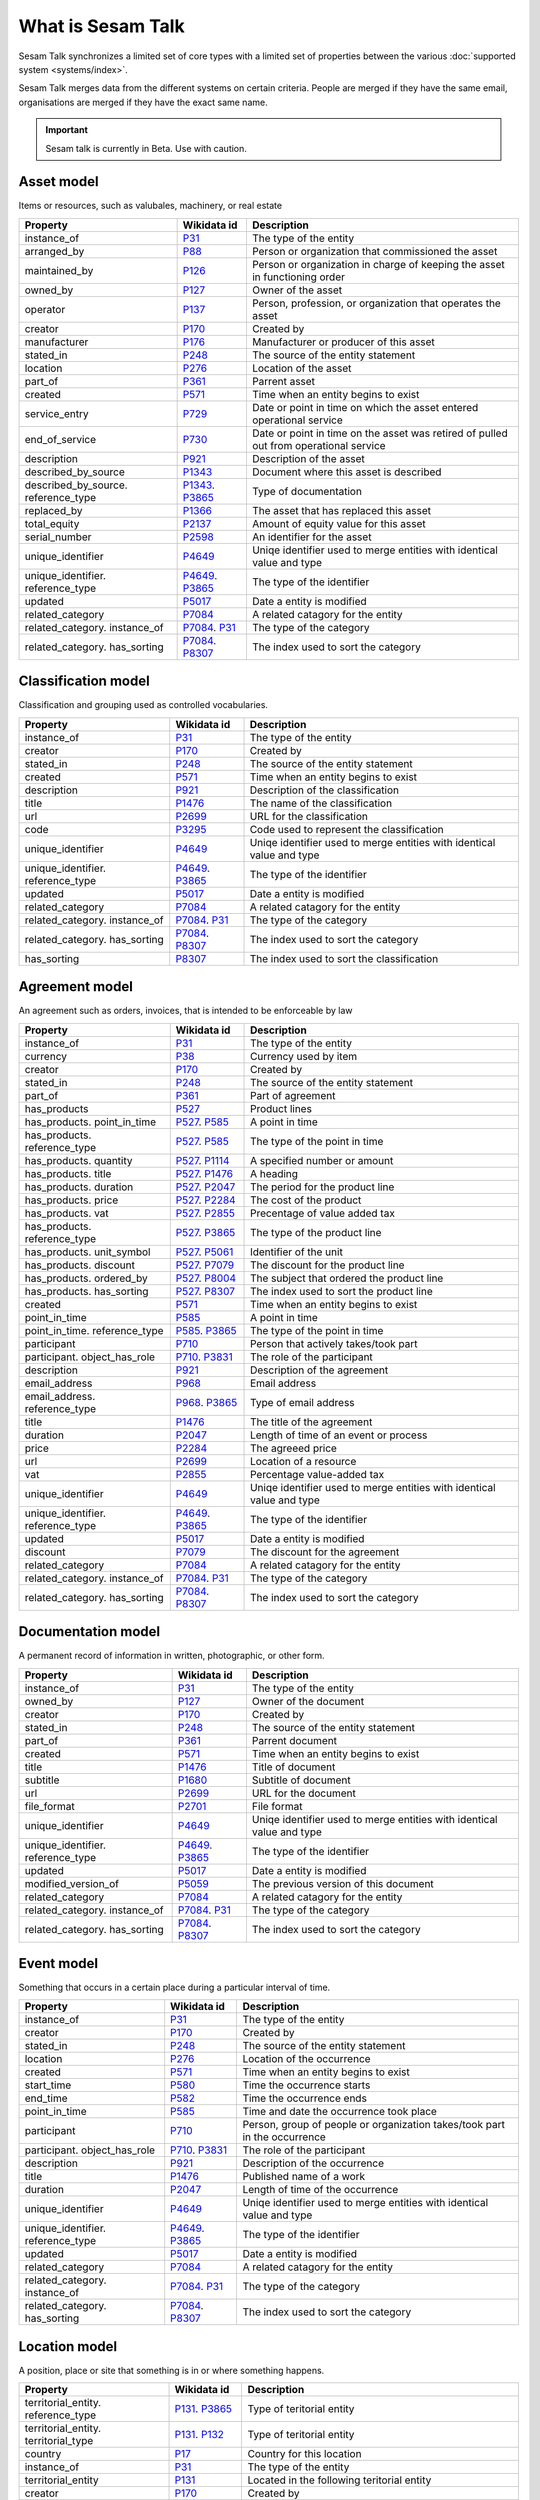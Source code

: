 .. _what_is_sesam_talk:

==================
What is Sesam Talk
==================

Sesam Talk synchronizes a limited set of core types with a limited set of properties between the various :doc:`supported system <systems/index>`.

Sesam Talk merges data from the different systems on certain criteria. People are merged if they have the same email, organisations are merged if they have the exact same name.

.. Important::
  Sesam talk is currently in Beta. Use with caution.

.. image:: images/dashboard-sesam-talk.jpg
  :width: 100%
  :alt: Alternative text

Asset model
-----------
Items or resources, such as valubales, machinery, or real estate

.. list-table::
   :header-rows: 1

   * - Property
     - Wikidata id
     - Description

   * - instance_of
     - `P31 <https://www.wikidata.org/wiki/Property:P31>`_
     - The type of the entity

   * - arranged_by
     - `P88 <https://www.wikidata.org/wiki/Property:P88>`_
     - Person or organization that commissioned  the asset

   * - maintained_by
     - `P126 <https://www.wikidata.org/wiki/Property:P126>`_
     - Person or organization in charge of keeping the asset in functioning order

   * - owned_by
     - `P127 <https://www.wikidata.org/wiki/Property:P127>`_
     - Owner of the asset

   * - operator
     - `P137 <https://www.wikidata.org/wiki/Property:P137>`_
     - Person, profession, or organization that operates the asset

   * - creator
     - `P170 <https://www.wikidata.org/wiki/Property:P170>`_
     - Created by

   * - manufacturer
     - `P176 <https://www.wikidata.org/wiki/Property:P176>`_
     - Manufacturer or producer of this asset

   * - stated_in
     - `P248 <https://www.wikidata.org/wiki/Property:P248>`_
     - The source of the entity statement

   * - location
     - `P276 <https://www.wikidata.org/wiki/Property:P276>`_
     - Location of the asset

   * - part_of
     - `P361 <https://www.wikidata.org/wiki/Property:P361>`_
     - Parrent asset

   * - created
     - `P571 <https://www.wikidata.org/wiki/Property:P571>`_
     - Time when an entity begins to exist

   * - service_entry
     - `P729 <https://www.wikidata.org/wiki/Property:P729>`_
     - Date or point in time on which the asset entered operational service

   * - end_of_service
     - `P730 <https://www.wikidata.org/wiki/Property:P730>`_
     - Date or point in time on the asset was retired of pulled out from operational service

   * - description
     - `P921 <https://www.wikidata.org/wiki/Property:P921>`_
     - Description of the asset

   * - described_by_source
     - `P1343 <https://www.wikidata.org/wiki/Property:P1343>`_
     - Document where this asset is described

   * - described_by_source. reference_type
     - `P1343 <https://www.wikidata.org/wiki/Property:P1343>`_. `P3865 <https://www.wikidata.org/wiki/Property:P3865>`_
     - Type of documentation

   * - replaced_by
     - `P1366 <https://www.wikidata.org/wiki/Property:P1366>`_
     - The asset that has replaced this asset

   * - total_equity
     - `P2137 <https://www.wikidata.org/wiki/Property:P2137>`_
     - Amount of equity value for this asset

   * - serial_number
     - `P2598 <https://www.wikidata.org/wiki/Property:P2598>`_
     - An identifier for the asset

   * - unique_identifier
     - `P4649 <https://www.wikidata.org/wiki/Property:P4649>`_
     - Uniqe identifier used to merge entities with identical value and type

   * - unique_identifier. reference_type
     - `P4649 <https://www.wikidata.org/wiki/Property:P4649>`_. `P3865 <https://www.wikidata.org/wiki/Property:P3865>`_
     - The type of the identifier

   * - updated
     - `P5017 <https://www.wikidata.org/wiki/Property:P5017>`_
     - Date a entity is modified

   * - related_category
     - `P7084 <https://www.wikidata.org/wiki/Property:P7084>`_
     - A related catagory for the entity

   * - related_category. instance_of
     - `P7084 <https://www.wikidata.org/wiki/Property:P7084>`_. `P31 <https://www.wikidata.org/wiki/Property:P31>`_
     - The type of the category

   * - related_category. has_sorting
     - `P7084 <https://www.wikidata.org/wiki/Property:P7084>`_. `P8307 <https://www.wikidata.org/wiki/Property:P8307>`_
     - The index used to sort the category

Classification model
--------------------
Classification and grouping used as controlled vocabularies.

.. list-table::
   :header-rows: 1

   * - Property
     - Wikidata id
     - Description

   * - instance_of
     - `P31 <https://www.wikidata.org/wiki/Property:P31>`_
     - The type of the entity

   * - creator
     - `P170 <https://www.wikidata.org/wiki/Property:P170>`_
     - Created by

   * - stated_in
     - `P248 <https://www.wikidata.org/wiki/Property:P248>`_
     - The source of the entity statement

   * - created
     - `P571 <https://www.wikidata.org/wiki/Property:P571>`_
     - Time when an entity begins to exist

   * - description
     - `P921 <https://www.wikidata.org/wiki/Property:P921>`_
     - Description of the classification

   * - title
     - `P1476 <https://www.wikidata.org/wiki/Property:P1476>`_
     - The name of the classification

   * - url
     - `P2699 <https://www.wikidata.org/wiki/Property:P2699>`_
     - URL for the classification

   * - code
     - `P3295 <https://www.wikidata.org/wiki/Property:P3295>`_
     - Code used to represent the classification

   * - unique_identifier
     - `P4649 <https://www.wikidata.org/wiki/Property:P4649>`_
     - Uniqe identifier used to merge entities with identical value and type

   * - unique_identifier. reference_type
     - `P4649 <https://www.wikidata.org/wiki/Property:P4649>`_. `P3865 <https://www.wikidata.org/wiki/Property:P3865>`_
     - The type of the identifier

   * - updated
     - `P5017 <https://www.wikidata.org/wiki/Property:P5017>`_
     - Date a entity is modified

   * - related_category
     - `P7084 <https://www.wikidata.org/wiki/Property:P7084>`_
     - A related catagory for the entity

   * - related_category. instance_of
     - `P7084 <https://www.wikidata.org/wiki/Property:P7084>`_. `P31 <https://www.wikidata.org/wiki/Property:P31>`_
     - The type of the category

   * - related_category. has_sorting
     - `P7084 <https://www.wikidata.org/wiki/Property:P7084>`_. `P8307 <https://www.wikidata.org/wiki/Property:P8307>`_
     - The index used to sort the category

   * - has_sorting
     - `P8307 <https://www.wikidata.org/wiki/Property:P8307>`_
     - The index used to sort the classification

Agreement model
---------------
An agreement such as orders, invoices, that is intended to be enforceable by law

.. list-table::
   :header-rows: 1

   * - Property
     - Wikidata id
     - Description

   * - instance_of
     - `P31 <https://www.wikidata.org/wiki/Property:P31>`_
     - The type of the entity

   * - currency
     - `P38 <https://www.wikidata.org/wiki/Property:P38>`_
     - Currency used by item

   * - creator
     - `P170 <https://www.wikidata.org/wiki/Property:P170>`_
     - Created by

   * - stated_in
     - `P248 <https://www.wikidata.org/wiki/Property:P248>`_
     - The source of the entity statement

   * - part_of
     - `P361 <https://www.wikidata.org/wiki/Property:P361>`_
     - Part of agreement

   * - has_products
     - `P527 <https://www.wikidata.org/wiki/Property:P527>`_
     - Product lines

   * - has_products. point_in_time
     - `P527 <https://www.wikidata.org/wiki/Property:P527>`_. `P585 <https://www.wikidata.org/wiki/Property:P585>`_
     - A point in time

   * - has_products. reference_type
     - `P527 <https://www.wikidata.org/wiki/Property:P527>`_. `P585 <https://www.wikidata.org/wiki/Property:P585>`_
     - The type of the point in time

   * - has_products. quantity
     - `P527 <https://www.wikidata.org/wiki/Property:P527>`_. `P1114 <https://www.wikidata.org/wiki/Property:P1114>`_
     - A specified number or amount

   * - has_products. title
     - `P527 <https://www.wikidata.org/wiki/Property:P527>`_. `P1476 <https://www.wikidata.org/wiki/Property:P1476>`_
     - A heading

   * - has_products. duration
     - `P527 <https://www.wikidata.org/wiki/Property:P527>`_. `P2047 <https://www.wikidata.org/wiki/Property:P2047>`_
     - The period for the product line

   * - has_products. price
     - `P527 <https://www.wikidata.org/wiki/Property:P527>`_. `P2284 <https://www.wikidata.org/wiki/Property:P2284>`_
     - The cost of the product

   * - has_products. vat
     - `P527 <https://www.wikidata.org/wiki/Property:P527>`_. `P2855 <https://www.wikidata.org/wiki/Property:P2855>`_
     - Precentage of value added tax

   * - has_products. reference_type
     - `P527 <https://www.wikidata.org/wiki/Property:P527>`_. `P3865 <https://www.wikidata.org/wiki/Property:P3865>`_
     - The type of the product line

   * - has_products. unit_symbol
     - `P527 <https://www.wikidata.org/wiki/Property:P527>`_. `P5061 <https://www.wikidata.org/wiki/Property:P5061>`_
     - Identifier of the unit

   * - has_products. discount
     - `P527 <https://www.wikidata.org/wiki/Property:P527>`_. `P7079 <https://www.wikidata.org/wiki/Property:P7079>`_
     - The discount for the product line

   * - has_products. ordered_by
     - `P527 <https://www.wikidata.org/wiki/Property:P527>`_. `P8004 <https://www.wikidata.org/wiki/Property:P8004>`_
     - The subject that ordered the product line

   * - has_products. has_sorting
     - `P527 <https://www.wikidata.org/wiki/Property:P527>`_. `P8307 <https://www.wikidata.org/wiki/Property:P8307>`_
     - The index used to sort the product line

   * - created
     - `P571 <https://www.wikidata.org/wiki/Property:P571>`_
     - Time when an entity begins to exist

   * - point_in_time
     - `P585 <https://www.wikidata.org/wiki/Property:P585>`_
     - A point in time

   * - point_in_time. reference_type
     - `P585 <https://www.wikidata.org/wiki/Property:P585>`_. `P3865 <https://www.wikidata.org/wiki/Property:P3865>`_
     - The type of the point in time

   * - participant
     - `P710 <https://www.wikidata.org/wiki/Property:P710>`_
     - Person that actively takes/took part

   * - participant. object_has_role
     - `P710 <https://www.wikidata.org/wiki/Property:P710>`_. `P3831 <https://www.wikidata.org/wiki/Property:P3831>`_
     - The role of the participant

   * - description
     - `P921 <https://www.wikidata.org/wiki/Property:P921>`_
     - Description of the agreement

   * - email_address
     - `P968 <https://www.wikidata.org/wiki/Property:P968>`_
     - Email address

   * - email_address. reference_type
     - `P968 <https://www.wikidata.org/wiki/Property:P968>`_. `P3865 <https://www.wikidata.org/wiki/Property:P3865>`_
     - Type of email address

   * - title
     - `P1476 <https://www.wikidata.org/wiki/Property:P1476>`_
     - The title of the agreement

   * - duration
     - `P2047 <https://www.wikidata.org/wiki/Property:P2047>`_
     - Length of time of an event or process

   * - price
     - `P2284 <https://www.wikidata.org/wiki/Property:P2284>`_
     - The agreeed price

   * - url
     - `P2699 <https://www.wikidata.org/wiki/Property:P2699>`_
     - Location of a resource

   * - vat
     - `P2855 <https://www.wikidata.org/wiki/Property:P2855>`_
     - Percentage value-added tax

   * - unique_identifier
     - `P4649 <https://www.wikidata.org/wiki/Property:P4649>`_
     - Uniqe identifier used to merge entities with identical value and type

   * - unique_identifier. reference_type
     - `P4649 <https://www.wikidata.org/wiki/Property:P4649>`_. `P3865 <https://www.wikidata.org/wiki/Property:P3865>`_
     - The type of the identifier

   * - updated
     - `P5017 <https://www.wikidata.org/wiki/Property:P5017>`_
     - Date a entity is modified

   * - discount
     - `P7079 <https://www.wikidata.org/wiki/Property:P7079>`_
     - The discount for the agreement

   * - related_category
     - `P7084 <https://www.wikidata.org/wiki/Property:P7084>`_
     - A related catagory for the entity

   * - related_category. instance_of
     - `P7084 <https://www.wikidata.org/wiki/Property:P7084>`_. `P31 <https://www.wikidata.org/wiki/Property:P31>`_
     - The type of the category

   * - related_category. has_sorting
     - `P7084 <https://www.wikidata.org/wiki/Property:P7084>`_. `P8307 <https://www.wikidata.org/wiki/Property:P8307>`_
     - The index used to sort the category

Documentation model
-------------------
A permanent record of information in written, photographic, or other form.

.. list-table::
   :header-rows: 1

   * - Property
     - Wikidata id
     - Description

   * - instance_of
     - `P31 <https://www.wikidata.org/wiki/Property:P31>`_
     - The type of the entity

   * - owned_by
     - `P127 <https://www.wikidata.org/wiki/Property:P127>`_
     - Owner of the document

   * - creator
     - `P170 <https://www.wikidata.org/wiki/Property:P170>`_
     - Created by

   * - stated_in
     - `P248 <https://www.wikidata.org/wiki/Property:P248>`_
     - The source of the entity statement

   * - part_of
     - `P361 <https://www.wikidata.org/wiki/Property:P361>`_
     - Parrent document

   * - created
     - `P571 <https://www.wikidata.org/wiki/Property:P571>`_
     - Time when an entity begins to exist

   * - title
     - `P1476 <https://www.wikidata.org/wiki/Property:P1476>`_
     - Title of document

   * - subtitle
     - `P1680 <https://www.wikidata.org/wiki/Property:P1680>`_
     - Subtitle of document

   * - url
     - `P2699 <https://www.wikidata.org/wiki/Property:P2699>`_
     - URL for the document

   * - file_format
     - `P2701 <https://www.wikidata.org/wiki/Property:P2701>`_
     - File format

   * - unique_identifier
     - `P4649 <https://www.wikidata.org/wiki/Property:P4649>`_
     - Uniqe identifier used to merge entities with identical value and type

   * - unique_identifier. reference_type
     - `P4649 <https://www.wikidata.org/wiki/Property:P4649>`_. `P3865 <https://www.wikidata.org/wiki/Property:P3865>`_
     - The type of the identifier

   * - updated
     - `P5017 <https://www.wikidata.org/wiki/Property:P5017>`_
     - Date a entity is modified

   * - modified_version_of
     - `P5059 <https://www.wikidata.org/wiki/Property:P5059>`_
     - The previous version of this document

   * - related_category
     - `P7084 <https://www.wikidata.org/wiki/Property:P7084>`_
     - A related catagory for the entity

   * - related_category. instance_of
     - `P7084 <https://www.wikidata.org/wiki/Property:P7084>`_. `P31 <https://www.wikidata.org/wiki/Property:P31>`_
     - The type of the category

   * - related_category. has_sorting
     - `P7084 <https://www.wikidata.org/wiki/Property:P7084>`_. `P8307 <https://www.wikidata.org/wiki/Property:P8307>`_
     - The index used to sort the category

Event model
-----------
Something that occurs in a certain place during a particular interval of time.

.. list-table::
   :header-rows: 1

   * - Property
     - Wikidata id
     - Description

   * - instance_of
     - `P31 <https://www.wikidata.org/wiki/Property:P31>`_
     - The type of the entity

   * - creator
     - `P170 <https://www.wikidata.org/wiki/Property:P170>`_
     - Created by

   * - stated_in
     - `P248 <https://www.wikidata.org/wiki/Property:P248>`_
     - The source of the entity statement

   * - location
     - `P276 <https://www.wikidata.org/wiki/Property:P276>`_
     - Location of the occurrence

   * - created
     - `P571 <https://www.wikidata.org/wiki/Property:P571>`_
     - Time when an entity begins to exist

   * - start_time
     - `P580 <https://www.wikidata.org/wiki/Property:P580>`_
     - Time the occurrence starts

   * - end_time
     - `P582 <https://www.wikidata.org/wiki/Property:P582>`_
     - Time the occurrence ends

   * - point_in_time
     - `P585 <https://www.wikidata.org/wiki/Property:P585>`_
     - Time and date the occurrence took place

   * - participant
     - `P710 <https://www.wikidata.org/wiki/Property:P710>`_
     - Person, group of people or organization takes/took part in the occurrence

   * - participant. object_has_role
     - `P710 <https://www.wikidata.org/wiki/Property:P710>`_. `P3831 <https://www.wikidata.org/wiki/Property:P3831>`_
     - The role of the participant

   * - description
     - `P921 <https://www.wikidata.org/wiki/Property:P921>`_
     - Description of the occurrence 

   * - title
     - `P1476 <https://www.wikidata.org/wiki/Property:P1476>`_
     - Published name of a work

   * - duration
     - `P2047 <https://www.wikidata.org/wiki/Property:P2047>`_
     - Length of time of the occurrence

   * - unique_identifier
     - `P4649 <https://www.wikidata.org/wiki/Property:P4649>`_
     - Uniqe identifier used to merge entities with identical value and type

   * - unique_identifier. reference_type
     - `P4649 <https://www.wikidata.org/wiki/Property:P4649>`_. `P3865 <https://www.wikidata.org/wiki/Property:P3865>`_
     - The type of the identifier

   * - updated
     - `P5017 <https://www.wikidata.org/wiki/Property:P5017>`_
     - Date a entity is modified

   * - related_category
     - `P7084 <https://www.wikidata.org/wiki/Property:P7084>`_
     - A related catagory for the entity

   * - related_category. instance_of
     - `P7084 <https://www.wikidata.org/wiki/Property:P7084>`_. `P31 <https://www.wikidata.org/wiki/Property:P31>`_
     - The type of the category

   * - related_category. has_sorting
     - `P7084 <https://www.wikidata.org/wiki/Property:P7084>`_. `P8307 <https://www.wikidata.org/wiki/Property:P8307>`_
     - The index used to sort the category

Location model
--------------
A position, place or site that something is in or where something happens.

.. list-table::
   :header-rows: 1

   * - Property
     - Wikidata id
     - Description

   * - territorial_entity. reference_type
     - `P131 <https://www.wikidata.org/wiki/Property:P131>`_. `P3865 <https://www.wikidata.org/wiki/Property:P3865>`_
     - Type of teritorial entity

   * - territorial_entity. territorial_type
     - `P131 <https://www.wikidata.org/wiki/Property:P131>`_. `P132 <https://www.wikidata.org/wiki/Property:P132>`_
     - Type of teritorial entity

   * - country
     - `P17 <https://www.wikidata.org/wiki/Property:P17>`_
     - Country for this location

   * - instance_of
     - `P31 <https://www.wikidata.org/wiki/Property:P31>`_
     - The type of the entity

   * - territorial_entity
     - `P131 <https://www.wikidata.org/wiki/Property:P131>`_
     - Located in the following teritorial entity

   * - creator
     - `P170 <https://www.wikidata.org/wiki/Property:P170>`_
     - Created by

   * - stated_in
     - `P248 <https://www.wikidata.org/wiki/Property:P248>`_
     - The source of the entity statement

   * - postal_code
     - `P281 <https://www.wikidata.org/wiki/Property:P281>`_
     - Identifier assigned by postal authorities 

   * - created
     - `P571 <https://www.wikidata.org/wiki/Property:P571>`_
     - Time when an entity begins to exist

   * - coordinate_location
     - `P625 <https://www.wikidata.org/wiki/Property:P625>`_
     - Geocoordinates of the location in the WGS84 coordinating system

   * - addressee
     - `P1817 <https://www.wikidata.org/wiki/Property:P1817>`_
     - Person or organization to whom a location is connected

   * - post_town
     - `P4595 <https://www.wikidata.org/wiki/Property:P4595>`_
     - Town/city part of the postal address

   * - unique_identifier
     - `P4649 <https://www.wikidata.org/wiki/Property:P4649>`_
     - Uniqe identifier used to merge entities with identical value and type

   * - unique_identifier. reference_type
     - `P4649 <https://www.wikidata.org/wiki/Property:P4649>`_. `P3865 <https://www.wikidata.org/wiki/Property:P3865>`_
     - The type of the identifier

   * - updated
     - `P5017 <https://www.wikidata.org/wiki/Property:P5017>`_
     - Date a entity is modified

   * - street_address
     - `P6375 <https://www.wikidata.org/wiki/Property:P6375>`_
     - Street address line for the location. Include building number or PO box.

   * - street_address. has_sorting
     - `P6375 <https://www.wikidata.org/wiki/Property:P6375>`_. `P8307 <https://www.wikidata.org/wiki/Property:P8307>`_
     - The index used to sort the street address

   * - related_category
     - `P7084 <https://www.wikidata.org/wiki/Property:P7084>`_
     - A related catagory for the entity

   * - related_category. instance_of
     - `P7084 <https://www.wikidata.org/wiki/Property:P7084>`_. `P31 <https://www.wikidata.org/wiki/Property:P31>`_
     - The type of the category

   * - related_category. has_sorting
     - `P7084 <https://www.wikidata.org/wiki/Property:P7084>`_. `P8307 <https://www.wikidata.org/wiki/Property:P8307>`_
     - The index used to sort the category

Organisation model
------------------
Any type of group or association of individuals who are joined together either formally or legally.

.. list-table::
   :header-rows: 1

   * - Property
     - Wikidata id
     - Description

   * - instance_of
     - `P31 <https://www.wikidata.org/wiki/Property:P31>`_
     - The type of the entity

   * - chief_executive_officer
     - `P169 <https://www.wikidata.org/wiki/Property:P169>`_
     - Highest-ranking corporate officer appointed as the CEO within an organization

   * - creator
     - `P170 <https://www.wikidata.org/wiki/Property:P170>`_
     - Created by

   * - stated_in
     - `P248 <https://www.wikidata.org/wiki/Property:P248>`_
     - The source of the entity statement

   * - ticker_symbol
     - `P249 <https://www.wikidata.org/wiki/Property:P249>`_
     - Identifier for a publicly traded share of a particular stock on a particular stock market or that of a cryptocurrency

   * - location
     - `P276 <https://www.wikidata.org/wiki/Property:P276>`_
     - Location of the organization

   * - part_of
     - `P361 <https://www.wikidata.org/wiki/Property:P361>`_
     - Parrent organization

   * - industry
     - `P452 <https://www.wikidata.org/wiki/Property:P452>`_
     - Specific industry of company or organization

   * - industry. reference_type
     - `P452 <https://www.wikidata.org/wiki/Property:P452>`_. `P3865 <https://www.wikidata.org/wiki/Property:P3865>`_
     - The type of industry classification

   * - created
     - `P571 <https://www.wikidata.org/wiki/Property:P571>`_
     - Time when an entity begins to exist

   * - official_website
     - `P856 <https://www.wikidata.org/wiki/Property:P856>`_
     - Primary website og the organization

   * - description
     - `P921 <https://www.wikidata.org/wiki/Property:P921>`_
     - Description of the organization 

   * - email_address
     - `P968 <https://www.wikidata.org/wiki/Property:P968>`_
     - An email address

   * - email_address. object_has_role
     - `P968 <https://www.wikidata.org/wiki/Property:P968>`_. `P3831 <https://www.wikidata.org/wiki/Property:P3831>`_
     - The role of the email address

   * - email_address. has_sorting
     - `P968 <https://www.wikidata.org/wiki/Property:P968>`_. `P8307 <https://www.wikidata.org/wiki/Property:P8307>`_
     - The index used to sort the email address

   * - employees
     - `P1128 <https://www.wikidata.org/wiki/Property:P1128>`_
     - Numer of employees in the organization 

   * - phone_number
     - `P1329 <https://www.wikidata.org/wiki/Property:P1329>`_
     - Telephone number

   * - phone_number. object_has_role
     - `P1329 <https://www.wikidata.org/wiki/Property:P1329>`_. `P3831 <https://www.wikidata.org/wiki/Property:P3831>`_
     - The role of the phone number

   * - phone_number. has_sorting
     - `P1329 <https://www.wikidata.org/wiki/Property:P1329>`_. `P8307 <https://www.wikidata.org/wiki/Property:P8307>`_
     - The index used to sort the phone number

   * - official_name
     - `P1448 <https://www.wikidata.org/wiki/Property:P1448>`_
     - Official name of the organization 

   * - total_revenue
     - `P2139 <https://www.wikidata.org/wiki/Property:P2139>`_
     - Income gained by an organization during a given time frame. Not to be confused with fiscal revenue

   * - fax_number
     - `P2900 <https://www.wikidata.org/wiki/Property:P2900>`_
     - Telephone number of a fax line

   * - fax_number. object_has_role
     - `P2900 <https://www.wikidata.org/wiki/Property:P2900>`_. `P3831 <https://www.wikidata.org/wiki/Property:P3831>`_
     - The role of the fax number

   * - fax_number. has_sorting
     - `P2900 <https://www.wikidata.org/wiki/Property:P2900>`_. `P8307 <https://www.wikidata.org/wiki/Property:P8307>`_
     - The index used to sort the fax number

   * - unique_identifier
     - `P4649 <https://www.wikidata.org/wiki/Property:P4649>`_
     - Uniqe identifier used to merge entities with identical value and type

   * - unique_identifier. reference_type
     - `P4649 <https://www.wikidata.org/wiki/Property:P4649>`_. `P3865 <https://www.wikidata.org/wiki/Property:P3865>`_
     - The type of the identifier

   * - updated
     - `P5017 <https://www.wikidata.org/wiki/Property:P5017>`_
     - Date a entity is modified

   * - related_category
     - `P7084 <https://www.wikidata.org/wiki/Property:P7084>`_
     - A related catagory for the entity

   * - related_category. instance_of
     - `P7084 <https://www.wikidata.org/wiki/Property:P7084>`_. `P31 <https://www.wikidata.org/wiki/Property:P31>`_
     - The type of the category

   * - related_category. has_sorting
     - `P7084 <https://www.wikidata.org/wiki/Property:P7084>`_. `P8307 <https://www.wikidata.org/wiki/Property:P8307>`_
     - The index used to sort the category

Person model
------------
A human being, regardless of role.

.. list-table::
   :header-rows: 1

   * - Property
     - Wikidata id
     - Description

   * - instance_of
     - `P31 <https://www.wikidata.org/wiki/Property:P31>`_
     - The type of the entity

   * - employer
     - `P108 <https://www.wikidata.org/wiki/Property:P108>`_
     - Organization for which the person works or worked

   * - employer. job_title
     - `P108 <https://www.wikidata.org/wiki/Property:P108>`_. `P39 <https://www.wikidata.org/wiki/Property:P39>`_
     - A persons role at the employer

   * - creator
     - `P170 <https://www.wikidata.org/wiki/Property:P170>`_
     - Created by

   * - stated_in
     - `P248 <https://www.wikidata.org/wiki/Property:P248>`_
     - The source of the entity statement

   * - date_of_birth
     - `P569 <https://www.wikidata.org/wiki/Property:P569>`_
     - Date on which the person was born

   * - created
     - `P571 <https://www.wikidata.org/wiki/Property:P571>`_
     - Time when an entity begins to exist

   * - last_name
     - `P734 <https://www.wikidata.org/wiki/Property:P734>`_
     - Lest name of person

   * - first_name
     - `P735 <https://www.wikidata.org/wiki/Property:P735>`_
     - First name or another given name of this person

   * - email_address
     - `P968 <https://www.wikidata.org/wiki/Property:P968>`_
     - Email address

   * - email_address. object_has_role
     - `P968 <https://www.wikidata.org/wiki/Property:P968>`_. `P3831 <https://www.wikidata.org/wiki/Property:P3831>`_
     - The role of the email address

   * - email_address. has_sorting
     - `P968 <https://www.wikidata.org/wiki/Property:P968>`_. `P8307 <https://www.wikidata.org/wiki/Property:P8307>`_
     - The index used to sort the email address

   * - phone_number
     - `P1329 <https://www.wikidata.org/wiki/Property:P1329>`_
     - Telephone number

   * - phone_number. object_has_role
     - `P1329 <https://www.wikidata.org/wiki/Property:P1329>`_. `P3831 <https://www.wikidata.org/wiki/Property:P3831>`_
     - The role of the phone number

   * - phone_number. has_sorting
     - `P1329 <https://www.wikidata.org/wiki/Property:P1329>`_. `P8307 <https://www.wikidata.org/wiki/Property:P8307>`_
     - The index used to sort the phone number

   * - twitter_username
     - `P2002 <https://www.wikidata.org/wiki/Property:P2002>`_
     - Twitter username

   * - faceboook_id
     - `P2013 <https://www.wikidata.org/wiki/Property:P2013>`_
     - Facebook username

   * - unique_identifier
     - `P4649 <https://www.wikidata.org/wiki/Property:P4649>`_
     - Uniqe identifier used to merge entities with identical value and type

   * - unique_identifier. reference_type
     - `P4649 <https://www.wikidata.org/wiki/Property:P4649>`_. `P3865 <https://www.wikidata.org/wiki/Property:P3865>`_
     - The type of the identifier

   * - updated
     - `P5017 <https://www.wikidata.org/wiki/Property:P5017>`_
     - Date a entity is modified

   * - resident_of
     - `P5389 <https://www.wikidata.org/wiki/Property:P5389>`_
     - Country  where a person is resident

   * - linkedIn_id
     - `P6634 <https://www.wikidata.org/wiki/Property:P6634>`_
     - Linkedin username

   * - related_category
     - `P7084 <https://www.wikidata.org/wiki/Property:P7084>`_
     - A related catagory for the entity

   * - related_category. instance_of
     - `P7084 <https://www.wikidata.org/wiki/Property:P7084>`_. `P31 <https://www.wikidata.org/wiki/Property:P31>`_
     - The type of the category

   * - related_category. has_sorting
     - `P7084 <https://www.wikidata.org/wiki/Property:P7084>`_. `P8307 <https://www.wikidata.org/wiki/Property:P8307>`_
     - The index used to sort the category

   * - reports_to
     - `P10645 <https://www.wikidata.org/wiki/Property:P10645>`_
     - The subject position reports to this position

Product model
-------------
A product is the item offered for sale. A product can be a service or an item.

.. list-table::
   :header-rows: 1

   * - Property
     - Wikidata id
     - Description

   * - image
     - `P18 <https://www.wikidata.org/wiki/Property:P18>`_
     - Image of relevant illustration of the product

   * - instance_of
     - `P31 <https://www.wikidata.org/wiki/Property:P31>`_
     - The type of the entity

   * - currency
     - `P38 <https://www.wikidata.org/wiki/Property:P38>`_
     - Currency used by the price of the product

   * - owned_by
     - `P127 <https://www.wikidata.org/wiki/Property:P127>`_
     - Owner of the product

   * - creator
     - `P170 <https://www.wikidata.org/wiki/Property:P170>`_
     - Created by

   * - manufacturer
     - `P176 <https://www.wikidata.org/wiki/Property:P176>`_
     - Manufacturer or producer of this product

   * - stated_in
     - `P248 <https://www.wikidata.org/wiki/Property:P248>`_
     - The source of the entity statement

   * - country_of_origin
     - `P495 <https://www.wikidata.org/wiki/Property:P495>`_
     - Country of origin of this product

   * - created
     - `P571 <https://www.wikidata.org/wiki/Property:P571>`_
     - Time when an entity begins to exist

   * - description
     - `P921 <https://www.wikidata.org/wiki/Property:P921>`_
     - Description of the product

   * - quantity
     - `P1114 <https://www.wikidata.org/wiki/Property:P1114>`_
     - Number of products in stock

   * - described_by_source
     - `P1343 <https://www.wikidata.org/wiki/Property:P1343>`_
     - Document where the product is described

   * - described_by_source. reference_type
     - `P1343 <https://www.wikidata.org/wiki/Property:P1343>`_. `P3865 <https://www.wikidata.org/wiki/Property:P3865>`_
     - Type of description

   * - title
     - `P1476 <https://www.wikidata.org/wiki/Property:P1476>`_
     - Title of the product

   * - price
     - `P2284 <https://www.wikidata.org/wiki/Property:P2284>`_
     - Published product price

   * - discontinued_date
     - `P2669 <https://www.wikidata.org/wiki/Property:P2669>`_
     - Date that the availability of the product was discontinued

   * - url
     - `P2699 <https://www.wikidata.org/wiki/Property:P2699>`_
     - A URL to a product description

   * - vat
     - `P2855 <https://www.wikidata.org/wiki/Property:P2855>`_
     - Percentage value-added tax

   * - code
     - `P3295 <https://www.wikidata.org/wiki/Property:P3295>`_
     - Code used to represent the product

   * - gtin
     - `P3962 <https://www.wikidata.org/wiki/Property:P3962>`_
     - GTIN (or EAN, UCC) is used to identify products via their barcodes

   * - unique_identifier
     - `P4649 <https://www.wikidata.org/wiki/Property:P4649>`_
     - Uniqe identifier used to merge entities with identical value and type

   * - unique_identifier. reference_type
     - `P4649 <https://www.wikidata.org/wiki/Property:P4649>`_. `P3865 <https://www.wikidata.org/wiki/Property:P3865>`_
     - The type of the identifier

   * - updated
     - `P5017 <https://www.wikidata.org/wiki/Property:P5017>`_
     - Date a entity is modified

   * - unit_symbol
     - `P5061 <https://www.wikidata.org/wiki/Property:P5061>`_
     - Identifier of the unit

   * - related_category
     - `P7084 <https://www.wikidata.org/wiki/Property:P7084>`_
     - A related catagory for the entity

   * - related_category. instance_of
     - `P7084 <https://www.wikidata.org/wiki/Property:P7084>`_. `P31 <https://www.wikidata.org/wiki/Property:P31>`_
     - The type of the category

   * - related_category. has_sorting
     - `P7084 <https://www.wikidata.org/wiki/Property:P7084>`_. `P8307 <https://www.wikidata.org/wiki/Property:P8307>`_
     - The index used to sort the category

Task model
----------
A piece of work to be done.

.. list-table::
   :header-rows: 1

   * - Property
     - Wikidata id
     - Description

   * - instance_of
     - `P31 <https://www.wikidata.org/wiki/Property:P31>`_
     - The type of the entity

   * - owned_by
     - `P127 <https://www.wikidata.org/wiki/Property:P127>`_
     - Owner of the task

   * - creator
     - `P170 <https://www.wikidata.org/wiki/Property:P170>`_
     - Created by

   * - stated_in
     - `P248 <https://www.wikidata.org/wiki/Property:P248>`_
     - The source of the entity statement

   * - location
     - `P276 <https://www.wikidata.org/wiki/Property:P276>`_
     - Location of the task

   * - part_of
     - `P361 <https://www.wikidata.org/wiki/Property:P361>`_
     - Object of which the task is a part of

   * - created
     - `P571 <https://www.wikidata.org/wiki/Property:P571>`_
     - Time when an entity begins to exist

   * - participant
     - `P710 <https://www.wikidata.org/wiki/Property:P710>`_
     - Person, or organization that actively takes/took part of the task

   * - participant. instance_of
     - `P710 <https://www.wikidata.org/wiki/Property:P710>`_. `P3831 <https://www.wikidata.org/wiki/Property:P3831>`_
     - The type of the participant

   * - earliest_date
     - `P1319 <https://www.wikidata.org/wiki/Property:P1319>`_
     - Earliest date at which a task can happen

   * - latest_date
     - `P1326 <https://www.wikidata.org/wiki/Property:P1326>`_
     - Latest possible time that something can occurr

   * - title
     - `P1476 <https://www.wikidata.org/wiki/Property:P1476>`_
     - Task title

   * - duration
     - `P2047 <https://www.wikidata.org/wiki/Property:P2047>`_
     - Length of time of the task

   * - intended_public
     - `P2360 <https://www.wikidata.org/wiki/Property:P2360>`_
     - This task is tergeted for, or has been designed to that person or organization 

   * - budget
     - `P2769 <https://www.wikidata.org/wiki/Property:P2769>`_
     - Assigned monetary amount for the task

   * - unique_identifier
     - `P4649 <https://www.wikidata.org/wiki/Property:P4649>`_
     - Uniqe identifier used to merge entities with identical value and type

   * - unique_identifier. reference_type
     - `P4649 <https://www.wikidata.org/wiki/Property:P4649>`_. `P3865 <https://www.wikidata.org/wiki/Property:P3865>`_
     - The type of the identifier

   * - updated
     - `P5017 <https://www.wikidata.org/wiki/Property:P5017>`_
     - Date a entity is modified

   * - related_category
     - `P7084 <https://www.wikidata.org/wiki/Property:P7084>`_
     - A related catagory for the entity

   * - related_category. instance_of
     - `P7084 <https://www.wikidata.org/wiki/Property:P7084>`_. `P31 <https://www.wikidata.org/wiki/Property:P31>`_
     - The type of the category

   * - related_category. has_sorting
     - `P7084 <https://www.wikidata.org/wiki/Property:P7084>`_. `P8307 <https://www.wikidata.org/wiki/Property:P8307>`_
     - The index used to sort the category

   * - orderd_by
     - `P8004 <https://www.wikidata.org/wiki/Property:P8004>`_
     - Subject that ordered the task

Systems
-------
Sesam Talk can read and write data for several common cloud services.


.. list-table::
   :header-rows: 1

   * - System
     - Type of system
     - Organisation
     - Person

   * - :ref:`wave`
     - Accounting
     - Yes
     - Yes (primary contact from companies)

   * - :ref:`hubspot`
     - CRM
     - Yes
     - Yes

   * - :ref:`freshteam`
     - CRM
     - Yes
     - Yes

Enhancement systems
-------------------
Sesam Talk has support for systems that enhances your data.

.. list-table::
   :header-rows: 1

   * - System
     - Organisation
     - Person

   * - :ref:`opensesam`
     - Yes
     - N/A

Analytic systems
----------------
Sesam Talk can write and keep all your data up-to-date in your analytic solution.

.. list-table::
   :header-rows: 1

   * - System
     - Organisation
     - Person

   * - :ref:`bigquery`
     - Yes
     - Yes
